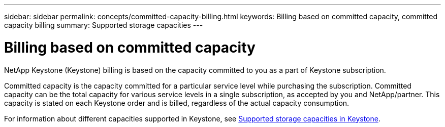 ---
sidebar: sidebar
permalink: concepts/committed-capacity-billing.html
keywords: Billing based on committed capacity, committed capacity billing
summary: Supported storage capacities
---

= Billing based on committed capacity
:hardbreaks:
:nofooter:
:icons: font
:linkattrs:
:imagesdir: ../media/

[.lead]
NetApp Keystone (Keystone) billing is based on the capacity committed to you as a part of Keystone subscription.

Committed capacity is the capacity committed for a particular service level while purchasing the subscription. Committed capacity can be the total capacity for various service levels in a single subscription, as accepted by you and NetApp/partner. This capacity is stated on each Keystone order and is billed, regardless of the actual capacity consumption.

For information about different capacities supported in Keystone, see link:../concepts/supported-storage-capacity.html[Supported storage capacities in Keystone].
